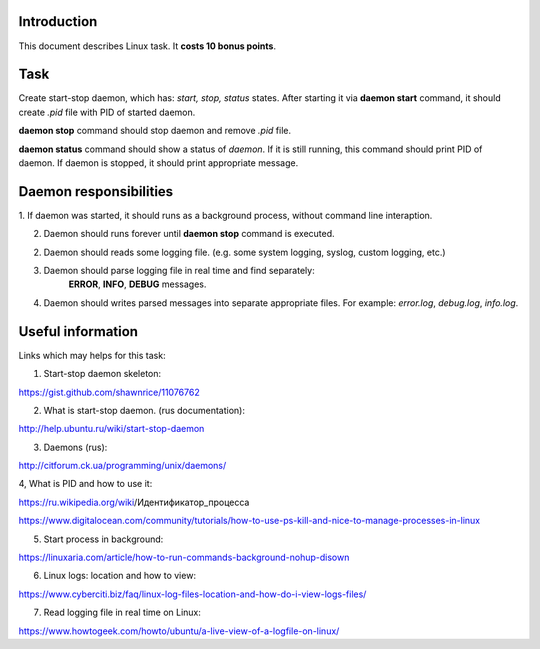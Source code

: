Introduction
~~~~~~~~~~~~

This document describes Linux task. It **costs 10 bonus points**.

Task
~~~~

Create start-stop daemon, which has: *start, stop, status* states.
After starting it via **daemon start** command, it should create `.pid` file
with PID of started daemon.

**daemon stop** command should stop daemon and remove `.pid` file.

**daemon status** command should show a status of *daemon*.
If it is still running, this command should print PID of daemon.
If daemon is stopped, it should print appropriate message.


Daemon responsibilities
~~~~~~~~~~~~~~~~~~~~~~~

1. If daemon was started, it should runs as a background process,
without command line interaption.

2. Daemon should runs forever until **daemon stop** command is executed.

2. Daemon should reads some logging file.
   (e.g. some system logging, syslog, custom logging, etc.)

3. Daemon should parse logging file in real time and find separately:
    **ERROR**, **INFO**, **DEBUG** messages.

4. Daemon should writes parsed messages into separate appropriate files.
   For example: `error.log`, `debug.log`, `info.log`.


Useful information
~~~~~~~~~~~~~~~~~~

Links which may helps for this task:

1. Start-stop daemon skeleton:

https://gist.github.com/shawnrice/11076762

2. What is start-stop daemon. (rus documentation):

http://help.ubuntu.ru/wiki/start-stop-daemon

3. Daemons (rus):

http://citforum.ck.ua/programming/unix/daemons/

4, What is PID and how to use it:

https://ru.wikipedia.org/wiki/Идентификатор_процесса

https://www.digitalocean.com/community/tutorials/how-to-use-ps-kill-and-nice-to-manage-processes-in-linux

5. Start process in background:

https://linuxaria.com/article/how-to-run-commands-background-nohup-disown

6. Linux logs: location and how to view:

https://www.cyberciti.biz/faq/linux-log-files-location-and-how-do-i-view-logs-files/

7. Read logging file in real time on Linux:

https://www.howtogeek.com/howto/ubuntu/a-live-view-of-a-logfile-on-linux/

